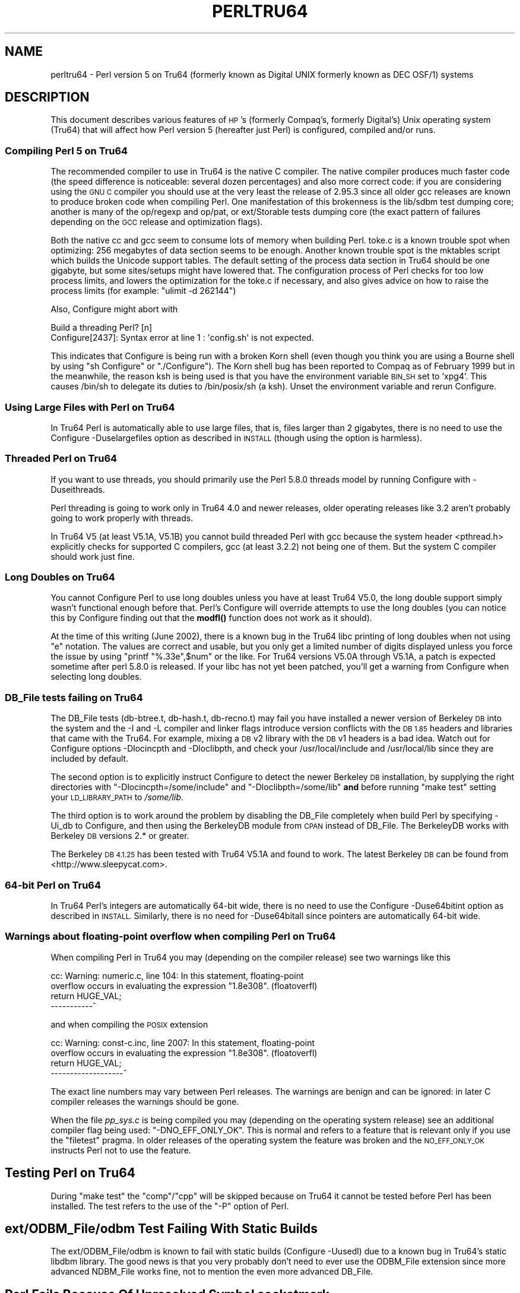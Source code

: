 .\" Automatically generated by Pod::Man 4.14 (Pod::Simple 3.42)
.\"
.\" Standard preamble:
.\" ========================================================================
.de Sp \" Vertical space (when we can't use .PP)
.if t .sp .5v
.if n .sp
..
.de Vb \" Begin verbatim text
.ft CW
.nf
.ne \\$1
..
.de Ve \" End verbatim text
.ft R
.fi
..
.\" Set up some character translations and predefined strings.  \*(-- will
.\" give an unbreakable dash, \*(PI will give pi, \*(L" will give a left
.\" double quote, and \*(R" will give a right double quote.  \*(C+ will
.\" give a nicer C++.  Capital omega is used to do unbreakable dashes and
.\" therefore won't be available.  \*(C` and \*(C' expand to `' in nroff,
.\" nothing in troff, for use with C<>.
.tr \(*W-
.ds C+ C\v'-.1v'\h'-1p'\s-2+\h'-1p'+\s0\v'.1v'\h'-1p'
.ie n \{\
.    ds -- \(*W-
.    ds PI pi
.    if (\n(.H=4u)&(1m=24u) .ds -- \(*W\h'-12u'\(*W\h'-12u'-\" diablo 10 pitch
.    if (\n(.H=4u)&(1m=20u) .ds -- \(*W\h'-12u'\(*W\h'-8u'-\"  diablo 12 pitch
.    ds L" ""
.    ds R" ""
.    ds C` ""
.    ds C' ""
'br\}
.el\{\
.    ds -- \|\(em\|
.    ds PI \(*p
.    ds L" ``
.    ds R" ''
.    ds C`
.    ds C'
'br\}
.\"
.\" Escape single quotes in literal strings from groff's Unicode transform.
.ie \n(.g .ds Aq \(aq
.el       .ds Aq '
.\"
.\" If the F register is >0, we'll generate index entries on stderr for
.\" titles (.TH), headers (.SH), subsections (.SS), items (.Ip), and index
.\" entries marked with X<> in POD.  Of course, you'll have to process the
.\" output yourself in some meaningful fashion.
.\"
.\" Avoid warning from groff about undefined register 'F'.
.de IX
..
.nr rF 0
.if \n(.g .if rF .nr rF 1
.if (\n(rF:(\n(.g==0)) \{\
.    if \nF \{\
.        de IX
.        tm Index:\\$1\t\\n%\t"\\$2"
..
.        if !\nF==2 \{\
.            nr % 0
.            nr F 2
.        \}
.    \}
.\}
.rr rF
.\" ========================================================================
.\"
.IX Title "PERLTRU64 1"
.TH PERLTRU64 1 "2022-02-05" "perl v5.34.0" "Perl Programmers Reference Guide"
.\" For nroff, turn off justification.  Always turn off hyphenation; it makes
.\" way too many mistakes in technical documents.
.if n .ad l
.nh
.SH "NAME"
perltru64 \- Perl version 5 on Tru64 (formerly known as Digital UNIX formerly known as DEC OSF/1) systems
.SH "DESCRIPTION"
.IX Header "DESCRIPTION"
This document describes various features of \s-1HP\s0's (formerly Compaq's,
formerly Digital's) Unix operating system (Tru64) that will affect
how Perl version 5 (hereafter just Perl) is configured, compiled
and/or runs.
.SS "Compiling Perl 5 on Tru64"
.IX Subsection "Compiling Perl 5 on Tru64"
The recommended compiler to use in Tru64 is the native C compiler.
The native compiler produces much faster code (the speed difference is
noticeable: several dozen percentages) and also more correct code: if
you are considering using the \s-1GNU C\s0 compiler you should use at the
very least the release of 2.95.3 since all older gcc releases are
known to produce broken code when compiling Perl.  One manifestation
of this brokenness is the lib/sdbm test dumping core; another is many
of the op/regexp and op/pat, or ext/Storable tests dumping core
(the exact pattern of failures depending on the \s-1GCC\s0 release and
optimization flags).
.PP
Both the native cc and gcc seem to consume lots of memory when
building Perl.  toke.c is a known trouble spot when optimizing:
256 megabytes of data section seems to be enough.  Another known
trouble spot is the mktables script which builds the Unicode support
tables.  The default setting of the process data section in Tru64
should be one gigabyte, but some sites/setups might have lowered that.
The configuration process of Perl checks for too low process limits,
and lowers the optimization for the toke.c if necessary, and also
gives advice on how to raise the process limits
(for example: \f(CW\*(C`ulimit \-d 262144\*(C'\fR)
.PP
Also, Configure might abort with
.PP
.Vb 2
\& Build a threading Perl? [n]
\& Configure[2437]: Syntax error at line 1 : \*(Aqconfig.sh\*(Aq is not expected.
.Ve
.PP
This indicates that Configure is being run with a broken Korn shell
(even though you think you are using a Bourne shell by using
\&\*(L"sh Configure\*(R" or \*(L"./Configure\*(R").  The Korn shell bug has been reported
to Compaq as of February 1999 but in the meanwhile, the reason ksh is
being used is that you have the environment variable \s-1BIN_SH\s0 set to
\&'xpg4'.  This causes /bin/sh to delegate its duties to /bin/posix/sh
(a ksh).  Unset the environment variable and rerun Configure.
.SS "Using Large Files with Perl on Tru64"
.IX Subsection "Using Large Files with Perl on Tru64"
In Tru64 Perl is automatically able to use large files, that is,
files larger than 2 gigabytes, there is no need to use the Configure
\&\-Duselargefiles option as described in \s-1INSTALL\s0 (though using the option
is harmless).
.SS "Threaded Perl on Tru64"
.IX Subsection "Threaded Perl on Tru64"
If you want to use threads, you should primarily use the Perl
5.8.0 threads model by running Configure with \-Duseithreads.
.PP
Perl threading is going to work only in Tru64 4.0 and newer releases,
older operating releases like 3.2 aren't probably going to work
properly with threads.
.PP
In Tru64 V5 (at least V5.1A, V5.1B) you cannot build threaded Perl with gcc
because the system header <pthread.h> explicitly checks for supported
C compilers, gcc (at least 3.2.2) not being one of them.  But the
system C compiler should work just fine.
.SS "Long Doubles on Tru64"
.IX Subsection "Long Doubles on Tru64"
You cannot Configure Perl to use long doubles unless you have at least
Tru64 V5.0, the long double support simply wasn't functional enough
before that.  Perl's Configure will override attempts to use the long
doubles (you can notice this by Configure finding out that the \fBmodfl()\fR
function does not work as it should).
.PP
At the time of this writing (June 2002), there is a known bug in the
Tru64 libc printing of long doubles when not using \*(L"e\*(R" notation.
The values are correct and usable, but you only get a limited number
of digits displayed unless you force the issue by using \f(CW\*(C`printf
"%.33e",$num\*(C'\fR or the like.  For Tru64 versions V5.0A through V5.1A, a
patch is expected sometime after perl 5.8.0 is released.  If your libc
has not yet been patched, you'll get a warning from Configure when
selecting long doubles.
.SS "DB_File tests failing on Tru64"
.IX Subsection "DB_File tests failing on Tru64"
The DB_File tests (db\-btree.t, db\-hash.t, db\-recno.t) may fail you
have installed a newer version of Berkeley \s-1DB\s0 into the system and the
\&\-I and \-L compiler and linker flags introduce version conflicts with
the \s-1DB 1.85\s0 headers and libraries that came with the Tru64.  For example, 
mixing a \s-1DB\s0 v2 library with the \s-1DB\s0 v1 headers is a bad idea.  Watch
out for Configure options \-Dlocincpth and \-Dloclibpth, and check your
/usr/local/include and /usr/local/lib since they are included by default.
.PP
The second option is to explicitly instruct Configure to detect the
newer Berkeley \s-1DB\s0 installation, by supplying the right directories with
\&\f(CW\*(C`\-Dlocincpth=/some/include\*(C'\fR and \f(CW\*(C`\-Dloclibpth=/some/lib\*(C'\fR \fBand\fR before
running \*(L"make test\*(R" setting your \s-1LD_LIBRARY_PATH\s0 to \fI/some/lib\fR.
.PP
The third option is to work around the problem by disabling the
DB_File completely when build Perl by specifying \-Ui_db to Configure,
and then using the BerkeleyDB module from \s-1CPAN\s0 instead of DB_File.
The BerkeleyDB works with Berkeley \s-1DB\s0 versions 2.* or greater.
.PP
The Berkeley \s-1DB 4.1.25\s0 has been tested with Tru64 V5.1A and found
to work.  The latest Berkeley \s-1DB\s0 can be found from <http://www.sleepycat.com>.
.SS "64\-bit Perl on Tru64"
.IX Subsection "64-bit Perl on Tru64"
In Tru64 Perl's integers are automatically 64\-bit wide, there is
no need to use the Configure \-Duse64bitint option as described
in \s-1INSTALL.\s0  Similarly, there is no need for \-Duse64bitall
since pointers are automatically 64\-bit wide.
.SS "Warnings about floating-point overflow when compiling Perl on Tru64"
.IX Subsection "Warnings about floating-point overflow when compiling Perl on Tru64"
When compiling Perl in Tru64 you may (depending on the compiler
release) see two warnings like this
.PP
.Vb 4
\& cc: Warning: numeric.c, line 104: In this statement, floating\-point
\& overflow occurs in evaluating the expression "1.8e308". (floatoverfl)
\&     return HUGE_VAL;
\& \-\-\-\-\-\-\-\-\-\-\-^
.Ve
.PP
and when compiling the \s-1POSIX\s0 extension
.PP
.Vb 4
\& cc: Warning: const\-c.inc, line 2007: In this statement, floating\-point
\& overflow occurs in evaluating the expression "1.8e308". (floatoverfl)
\&             return HUGE_VAL;
\& \-\-\-\-\-\-\-\-\-\-\-\-\-\-\-\-\-\-\-^
.Ve
.PP
The exact line numbers may vary between Perl releases.  The warnings
are benign and can be ignored: in later C compiler releases the warnings
should be gone.
.PP
When the file \fIpp_sys.c\fR is being compiled you may (depending on the
operating system release) see an additional compiler flag being used:
\&\f(CW\*(C`\-DNO_EFF_ONLY_OK\*(C'\fR.  This is normal and refers to a feature that is
relevant only if you use the \f(CW\*(C`filetest\*(C'\fR pragma.  In older releases of
the operating system the feature was broken and the \s-1NO_EFF_ONLY_OK\s0
instructs Perl not to use the feature.
.SH "Testing Perl on Tru64"
.IX Header "Testing Perl on Tru64"
During \*(L"make test\*(R" the \f(CW\*(C`comp\*(C'\fR/\f(CW\*(C`cpp\*(C'\fR will be skipped because on Tru64 it
cannot be tested before Perl has been installed.  The test refers to
the use of the \f(CW\*(C`\-P\*(C'\fR option of Perl.
.SH "ext/ODBM_File/odbm Test Failing With Static Builds"
.IX Header "ext/ODBM_File/odbm Test Failing With Static Builds"
The ext/ODBM_File/odbm is known to fail with static builds
(Configure \-Uusedl) due to a known bug in Tru64's static libdbm
library.  The good news is that you very probably don't need to ever
use the ODBM_File extension since more advanced NDBM_File works fine,
not to mention the even more advanced DB_File.
.SH "Perl Fails Because Of Unresolved Symbol sockatmark"
.IX Header "Perl Fails Because Of Unresolved Symbol sockatmark"
If you get an error like
.PP
.Vb 1
\&    Can\*(Aqt load \*(Aq.../OSF1/lib/perl5/5.8.0/alpha\-dec_osf/auto/IO/IO.so\*(Aq for module IO: Unresolved symbol in .../lib/perl5/5.8.0/alpha\-dec_osf/auto/IO/IO.so: sockatmark at .../lib/perl5/5.8.0/alpha\-dec_osf/XSLoader.pm line 75.
.Ve
.PP
you need to either recompile your Perl in Tru64 4.0D or upgrade your
Tru64 4.0D to at least 4.0F: the \fBsockatmark()\fR system call was
added in Tru64 4.0F, and the \s-1IO\s0 extension refers that symbol.
.SH "read_cur_obj_info: bad file magic number"
.IX Header "read_cur_obj_info: bad file magic number"
You may be mixing the Tru64 cc/ar/ld with the \s-1GNU\s0 gcc/ar/ld.
That may work, but sometimes it doesn't (your gcc or \s-1GNU\s0 utils
may have been compiled for an incompatible \s-1OS\s0 release).
.PP
Try 'which ld' and 'which ld' (or try 'ar \-\-version' and 'ld \-\-version',
which work only for the \s-1GNU\s0 tools, and will announce themselves to be such),
and adjust your \s-1PATH\s0 so that you are consistently using either
the native tools or the \s-1GNU\s0 tools.  After fixing your \s-1PATH,\s0 you should
do 'make distclean' and start all the way from running the Configure
since you may have quite a confused situation.
.SH "AUTHOR"
.IX Header "AUTHOR"
Jarkko Hietaniemi <jhi@iki.fi>
